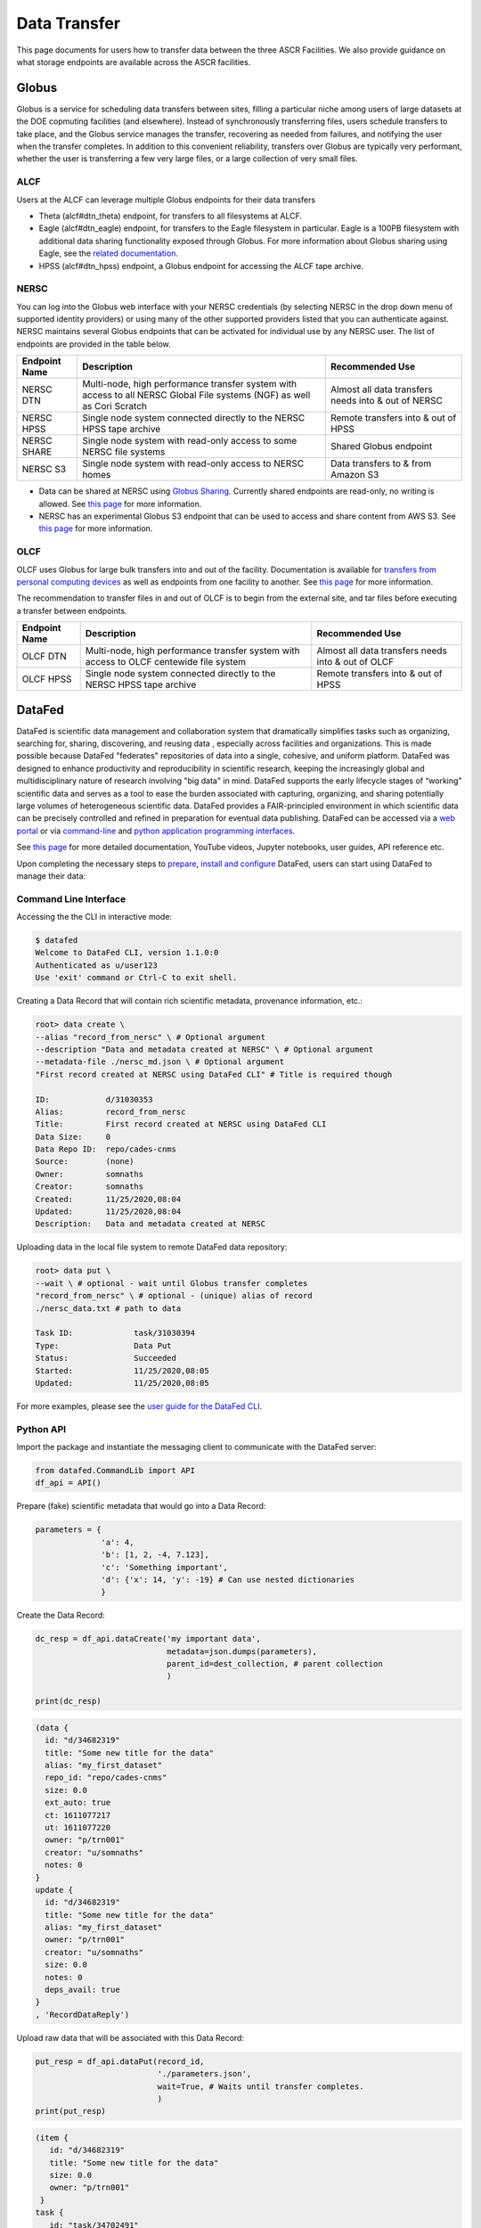 Data Transfer
=============
This page documents for users how to transfer data between the three ASCR Facilities.   
We also provide guidance on what storage endpoints are available across the ASCR facilities. 


Globus
-------

Globus is a service for scheduling data transfers between sites, filling a particular niche among users of large datasets at the DOE copmuting facilities (and elsewhere). Instead of synchronously transferring files, users schedule transfers to take place, and the Globus service manages the transfer, recovering as needed from failures, and notifying the user when the transfer completes. In addition to this convenient reliability, transfers over Globus are typically very performant, whether the user is transferring a few very large files, or a large collection of very small files.

ALCF
~~~~~~

Users at the ALCF can leverage multiple Globus endpoints for their data transfers

- Theta (alcf#dtn_theta) endpoint, for transfers to all filesystems at ALCF.
- Eagle (alcf#dtn_eagle) endpoint, for transfers to the Eagle filesystem in particular. Eagle is a 100PB filesystem with additional data sharing functionality exposed through Globus. For more information about Globus sharing using Eagle, see the `related documentation <https://alcf.anl.gov/support-center/theta-and-thetagpu/eagle-data-sharing>`_.
- HPSS (alcf#dtn_hpss) endpoint, a Globus endpoint for accessing the ALCF tape archive.


NERSC
~~~~~~
You can log into the Globus web interface with your NERSC credentials (by selecting NERSC in the drop down menu of supported identity providers) 
or using many of the other supported providers listed that you can authenticate against. 
NERSC maintains several Globus endpoints that can be activated for individual use by any NERSC user. 
The list of endpoints are provided in the table below. 


+----------------+-----------------------------------------------+---------------------------+
|  Endpoint Name |               Description                     | Recommended Use           |
+================+===============================================+===========================+
|  NERSC DTN     | Multi-node, high performance transfer system  | Almost all data transfers |
|                | with access to all NERSC Global File          | needs into & out of NERSC |
|                | systems (NGF) as well as Cori Scratch         |                           |
+----------------+-----------------------------------------------+---------------------------+
|   NERSC HPSS   | Single node system connected directly to      | Remote transfers into &   |
|                | the NERSC HPSS tape archive                   | out of HPSS               |
+----------------+-----------------------------------------------+---------------------------+
|  NERSC SHARE   | Single node system with read-only access to   | Shared Globus endpoint    |
|                | some NERSC file systems                       |                           |
+----------------+-----------------------------------------------+---------------------------+
|    NERSC S3    | Single node system with read-only             | Data transfers to  & from |
|                | access to NERSC homes                         | Amazon S3                 |                   
+----------------+-----------------------------------------------+---------------------------+


* Data can be shared at NERSC using `Globus Sharing <https://www.globus.org/data-sharing>`_. Currently shared endpoints are read-only, no writing is allowed. See `this page <https://docs.nersc.gov/services/globus/#sharing-data-with-globus>`_ for more information. 
* NERSC has an experimental Globus S3 endpoint that can be used to access and share content from AWS S3. See `this page <https://docs.nersc.gov/services/globus/#globus-s3-endpoint>`_ for more information. 



OLCF
~~~~~~

OLCF uses Globus for large bulk transfers into and out of the facility. 
Documentation is available for `transfers from personal computing devices <https://docs.olcf.ornl.gov/data/transferring.html#using-globus-from-your-local-machine>`_ as well as endpoints from one facility to another. 
See `this page <https://docs.olcf.ornl.gov/data/transferring.html>`_ for more information. 

The recommendation to transfer files in and out of OLCF is to begin from the external site, and tar files before executing a transfer between endpoints.


+----------------+-----------------------------------------------+---------------------------+
|  Endpoint Name |               Description                     | Recommended Use           |
+================+===============================================+===========================+
|  OLCF DTN      | Multi-node, high performance transfer system  | Almost all data transfers |
|                | with access to OLCF centewide file system     | needs into & out of OLCF  |
+----------------+-----------------------------------------------+---------------------------+
|   OLCF HPSS    | Single node system connected directly to      | Remote transfers into &   |
|                | the NERSC HPSS tape archive                   | out of HPSS               |
+----------------+-----------------------------------------------+---------------------------+



DataFed
---------

.. image:: ./assets/Cross_Facility_Federation_of_Repositories.png

DataFed is scientific data management and collaboration system that dramatically
simplifies tasks such as organizing, searching for, sharing, discovering, and reusing data
, especially across facilities and organizations.
This is made possible because DataFed "federates" repositories of data into a single, cohesive, and uniform platform.
DataFed was designed to enhance  productivity and reproducibility in scientific research,
keeping the increasingly global and multidisciplinary nature of research involving "big data" in mind.
DataFed supports the early lifecycle stages of “working” scientific data and serves as a tool to ease the burden associated with capturing,
organizing, and sharing potentially large volumes of heterogeneous scientific data.
DataFed provides a FAIR-principled environment in which scientific data can be precisely controlled and refined in preparation for eventual data publishing.
DataFed can be accessed via a `web portal <https://datafed.ornl.gov>`_ or via
`command-line <https://ornl.github.io/DataFed/user/cli/guide.html>`_ and `python application programming interfaces <https://ornl.github.io/DataFed/user/python/high_level_guide.html>`_.


See `this page <https://ornl.github.io/DataFed/>`_ for more detailed documentation, YouTube videos, Jupyter notebooks, user guides, API reference etc.

Upon completing the necessary steps to `prepare <https://ornl.github.io/DataFed/system/getting_started.html>`_,
`install and configure <https://ornl.github.io/DataFed/user/client/install.html>`_ DataFed, users can start using DataFed to manage their data:

Command Line Interface
~~~~~~~~~~~~~~~~~~~~~~
Accessing the the CLI in interactive mode:

.. code:: bash

    $ datafed
    Welcome to DataFed CLI, version 1.1.0:0
    Authenticated as u/user123
    Use 'exit' command or Ctrl-C to exit shell.

Creating a Data Record that will contain rich scientific metadata, provenance information, etc.:

.. code:: bash

    root> data create \
    --alias "record_from_nersc" \ # Optional argument
    --description "Data and metadata created at NERSC" \ # Optional argument
    --metadata-file ./nersc_md.json \ # Optional argument
    "First record created at NERSC using DataFed CLI" # Title is required though

    ID:            d/31030353
    Alias:         record_from_nersc
    Title:         First record created at NERSC using DataFed CLI
    Data Size:     0
    Data Repo ID:  repo/cades-cnms
    Source:        (none)
    Owner:         somnaths
    Creator:       somnaths
    Created:       11/25/2020,08:04
    Updated:       11/25/2020,08:04
    Description:   Data and metadata created at NERSC

Uploading data in the local file system to remote DataFed data repository:

.. code:: bash

    root> data put \
    --wait \ # optional - wait until Globus transfer completes
    "record_from_nersc" \ # optional - (unique) alias of record
    ./nersc_data.txt # path to data

    Task ID:             task/31030394
    Type:                Data Put
    Status:              Succeeded
    Started:             11/25/2020,08:05
    Updated:             11/25/2020,08:05

For more examples, please see the `user guide for the DataFed CLI <https://ornl.github.io/DataFed/user/cli/guide.html>`_.

Python API
~~~~~~~~~~

Import the package and instantiate the messaging client to communicate with the DataFed
server:

.. code:: python

    from datafed.CommandLib import API
    df_api = API()

Prepare (fake) scientific metadata that would go into a Data Record:

.. code:: python

    parameters = {
                  'a': 4,
                  'b': [1, 2, -4, 7.123],
                  'c': 'Something important',
                  'd': {'x': 14, 'y': -19} # Can use nested dictionaries
                  }

Create the Data Record:

.. code:: python

    dc_resp = df_api.dataCreate('my important data',
                                metadata=json.dumps(parameters),
                                parent_id=dest_collection, # parent collection
                                )

    print(dc_resp)

.. code-block:: none

    (data {
      id: "d/34682319"
      title: "Some new title for the data"
      alias: "my_first_dataset"
      repo_id: "repo/cades-cnms"
      size: 0.0
      ext_auto: true
      ct: 1611077217
      ut: 1611077220
      owner: "p/trn001"
      creator: "u/somnaths"
      notes: 0
    }
    update {
      id: "d/34682319"
      title: "Some new title for the data"
      alias: "my_first_dataset"
      owner: "p/trn001"
      creator: "u/somnaths"
      size: 0.0
      notes: 0
      deps_avail: true
    }
    , 'RecordDataReply')

Upload raw data that will be associated with this Data Record:

.. code-block:: python

    put_resp = df_api.dataPut(record_id,
                              './parameters.json',
                              wait=True, # Waits until transfer completes.
                              )
    print(put_resp)

.. code-block:: none

    (item {
       id: "d/34682319"
       title: "Some new title for the data"
       size: 0.0
       owner: "p/trn001"
     }
    task {
       id: "task/34702491"
       type: TT_DATA_PUT
       status: TS_SUCCEEDED
       client: "u/somnaths"
       step: 3
       steps: 4
       msg: "Finished"
       ct: 1611102437
       ut: 1611102444
       source: "olcf#dtn/gpfs/alpine/stf011/scratch/somnaths/DataFed_Tutorial/raw_data.dat"
       dest: "d/34682319"
     }, 'DataPutReply')

More examples are available in the
`user guide <https://ornl.github.io/DataFed/user/python/high_level_guide.html#getting-started>`_ and in `Jupyter notebooks <https://ornl.github.io/DataFed/user/python/notebooks.html>`_.
